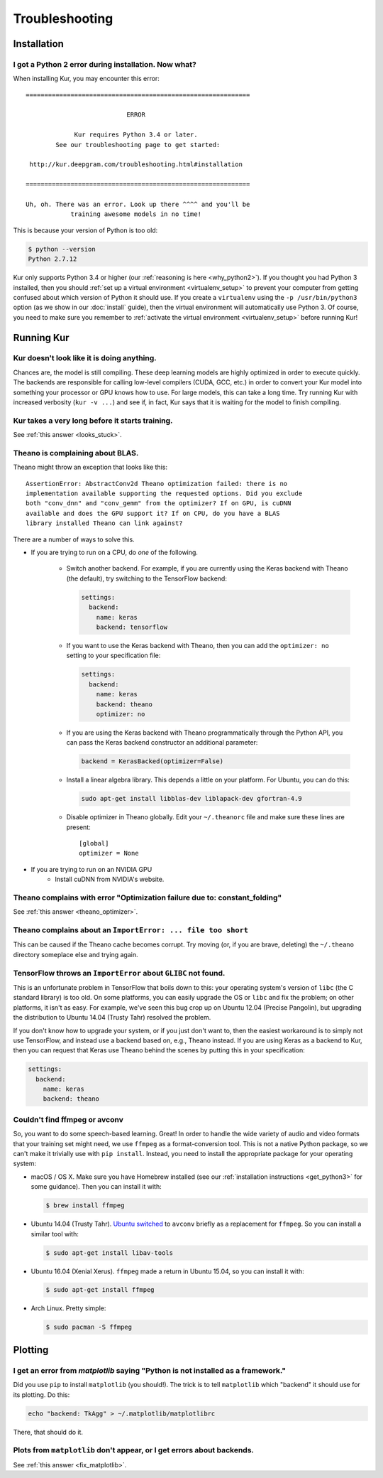 ***************
Troubleshooting
***************

Installation
============

I got a Python 2 error during installation. Now what?
-----------------------------------------------------

When installing Kur, you may encounter this error::

    ============================================================
    
                               ERROR
    
                 Kur requires Python 3.4 or later.
            See our troubleshooting page to get started:
    
     http://kur.deepgram.com/troubleshooting.html#installation
    
    ============================================================
    
    Uh, oh. There was an error. Look up there ^^^^ and you'll be
                training awesome models in no time!

This is because your version of Python is too old:

.. code-block:: bash

	$ python --version
	Python 2.7.12

Kur only supports Python 3.4 or higher (our :ref:`reasoning is here
<why_python2>`). If you thought you had Python 3 installed, then you should
:ref:`set up a virtual environment <virtualenv_setup>` to prevent your computer
from getting confused about which version of Python it should use. If you
create a ``virtualenv`` using the ``-p /usr/bin/python3`` option (as we show in
our :doc:`install` guide), then the virtual environment will automatically
use Python 3. Of course, you need to make sure you remember to :ref:`activate
the virtual environment <virtualenv_setup>` before running Kur!

Running Kur
===========

.. _looks_stuck:

Kur doesn't look like it is doing anything.
-------------------------------------------

Chances are, the model is still compiling. These deep learning models are
highly optimized in order to execute quickly. The backends are responsible for
calling low-level compilers (CUDA, GCC, etc.) in order to convert your Kur
model into something your processor or GPU knows how to use. For large models,
this can take a long time. Try running Kur with increased verbosity (``kur -v
...``) and see if, in fact, Kur says that it is waiting for the model to finish
compiling.

Kur takes a very long before it starts training.
------------------------------------------------

See :ref:`this answer <looks_stuck>`.

.. _theano_optimizer:

Theano is complaining about BLAS.
---------------------------------

Theano might throw an exception that looks like this::

	AssertionError: AbstractConv2d Theano optimization failed: there is no
	implementation available supporting the requested options. Did you exclude
	both "conv_dnn" and "conv_gemm" from the optimizer? If on GPU, is cuDNN
	available and does the GPU support it? If on CPU, do you have a BLAS
	library installed Theano can link against?

There are a number of ways to solve this.

- If you are trying to run on a CPU, do *one* of the following.

	- Switch another backend. For example, if you are currently using the Keras
	  backend with Theano (the default), try switching to the TensorFlow
	  backend:

	  .. code-block:: yaml

	      settings:
	        backend:
	          name: keras
	          backend: tensorflow

	- If you want to use the Keras backend with Theano, then you can add the
	  ``optimizer: no`` setting to your specification file:

	  .. code-block:: yaml

	    settings:
	      backend:
	        name: keras
	        backend: theano
	        optimizer: no

	- If you are using the Keras backend with Theano programmatically through
	  the Python API, you can pass the Keras backend constructor an additional
	  parameter:

	  .. code-block:: python

	    backend = KerasBacked(optimizer=False)

	- Install a linear algebra library. This depends a little on your platform.
	  For Ubuntu, you can do this:

	  .. code-block:: bash

	  	sudo apt-get install libblas-dev liblapack-dev gfortran-4.9

	- Disable optimizer in Theano globally. Edit your ``~/.theanorc`` file and
	  make sure these lines are present::

		[global]
		optimizer = None

- If you are trying to run on an NVIDIA GPU
	- Install cuDNN from NVIDIA's website.

Theano complains with error "Optimization failure due to: constant_folding"
---------------------------------------------------------------------------

See :ref:`this answer <theano_optimizer>`.

Theano complains about an ``ImportError: ... file too short``
-------------------------------------------------------------

This can be caused if the Theano cache becomes corrupt. Try moving (or, if you
are brave, deleting) the ``~/.theano`` directory someplace else and trying
again.

TensorFlow throws an ``ImportError`` about ``GLIBC`` not found.
---------------------------------------------------------------

This is an unfortunate problem in TensorFlow that boils down to this: your
operating system's version of ``libc`` (the C standard library) is too old. On
some platforms, you can easily upgrade the OS or ``libc`` and fix the problem;
on other platforms, it isn't as easy. For example, we've seen this bug crop up
on Ubuntu 12.04 (Precise Pangolin), but upgrading the distribution to Ubuntu
14.04 (Trusty Tahr) resolved the problem.

If you don't know how to upgrade your system, or if you just don't want to,
then the easiest workaround is to simply not use TensorFlow, and instead use a
backend based on, e.g., Theano instead. If you are using Keras as a backend to
Kur, then you can request that Keras use Theano behind the scenes by putting
this in your specification:

.. code-block:: yaml

	settings:
	  backend:
	    name: keras
	    backend: theano

Couldn't find ffmpeg or avconv
------------------------------

So, you want to do some speech-based learning. Great! In order to handle the
wide variety of audio and video formats that your training set might need, we
use ``ffmpeg`` as a format-conversion tool. This is not a native Python
package, so we can't make it trivially use with ``pip install``. Instead, you
need to install the appropriate package for your operating system:

- macOS / OS X. Make sure you have Homebrew installed (see our :ref:`installation
  instructions <get_python3>` for some guidance). Then you can install it with:

  .. code-block:: bash

  	$ brew install ffmpeg

- Ubuntu 14.04 (Trusty Tahr). `Ubuntu switched
  <http://askubuntu.com/a/432585>`_ to ``avconv`` briefly as a replacement for
  ``ffmpeg``. So you can install a similar tool with:

  .. code-block:: bash

  	$ sudo apt-get install libav-tools

- Ubuntu 16.04 (Xenial Xerus). ``ffmpeg`` made a return in Ubuntu 15.04, so you
  can install it with:

  .. code-block:: bash

  	$ sudo apt-get install ffmpeg

- Arch Linux. Pretty simple:

  .. code-block:: bash

  	$ sudo pacman -S ffmpeg

Plotting
========

.. _fix_matplotlib:

I get an error from `matplotlib` saying "Python is not installed as a framework."
---------------------------------------------------------------------------------

Did you use ``pip`` to install ``matplotlib`` (you should!). The trick is to
tell ``matplotlib`` which "backend" it should use for its plotting. Do this:

.. code-block:: bash

	echo "backend: TkAgg" > ~/.matplotlib/matplotlibrc

There, that should do it.

Plots from ``matplotlib`` don't appear, or I get errors about backends.
-----------------------------------------------------------------------

See :ref:`this answer <fix_matplotlib>`.
